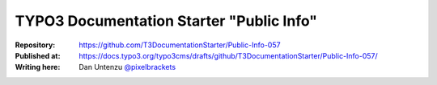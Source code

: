 

=========================================
TYPO3 Documentation Starter "Public Info"
=========================================

:Repository:      https://github.com/T3DocumentationStarter/Public-Info-057
:Published at:    https://docs.typo3.org/typo3cms/drafts/github/T3DocumentationStarter/Public-Info-057/
:Writing here:    Dan Untenzu `@pixelbrackets <https://pixelbrackets.de>`_

